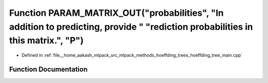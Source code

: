 .. _exhale_function_hoeffding__tree__main_8cpp_1a7896c78a25eb9c28c49952e98c36a3bb:

Function PARAM_MATRIX_OUT("probabilities", "In addition to predicting, provide " "rediction probabilities in this matrix.", "P")
================================================================================================================================

- Defined in :ref:`file__home_aakash_mlpack_src_mlpack_methods_hoeffding_trees_hoeffding_tree_main.cpp`


Function Documentation
----------------------


.. doxygenfunction:: PARAM_MATRIX_OUT("probabilities", "In addition to predicting, provide " "rediction probabilities in this matrix.", "P")
